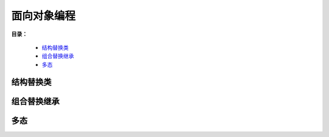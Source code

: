 .. _10-oop:

面向对象编程
##############

**目录：**

    * `结构替换类`_
    * `组合替换继承`_
    * `多态`_

结构替换类
==================

组合替换继承
==================

多态
================
